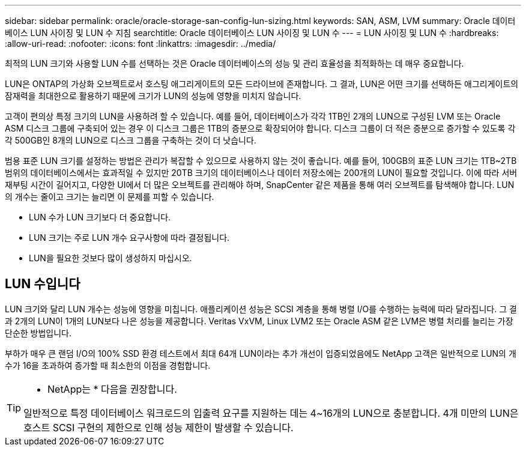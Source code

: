 ---
sidebar: sidebar 
permalink: oracle/oracle-storage-san-config-lun-sizing.html 
keywords: SAN, ASM, LVM 
summary: Oracle 데이터베이스 LUN 사이징 및 LUN 수 지침 
searchtitle: Oracle 데이터베이스 LUN 사이징 및 LUN 수 
---
= LUN 사이징 및 LUN 수
:hardbreaks:
:allow-uri-read: 
:nofooter: 
:icons: font
:linkattrs: 
:imagesdir: ../media/


[role="lead"]
최적의 LUN 크기와 사용할 LUN 수를 선택하는 것은 Oracle 데이터베이스의 성능 및 관리 효율성을 최적화하는 데 매우 중요합니다.

LUN은 ONTAP의 가상화 오브젝트로서 호스팅 애그리게이트의 모든 드라이브에 존재합니다. 그 결과, LUN은 어떤 크기를 선택하든 애그리게이트의 잠재력을 최대한으로 활용하기 때문에 크기가 LUN의 성능에 영향을 미치지 않습니다.

고객이 편의상 특정 크기의 LUN을 사용하려 할 수 있습니다. 예를 들어, 데이터베이스가 각각 1TB인 2개의 LUN으로 구성된 LVM 또는 Oracle ASM 디스크 그룹에 구축되어 있는 경우 이 디스크 그룹은 1TB의 증분으로 확장되어야 합니다. 디스크 그룹이 더 적은 증분으로 증가할 수 있도록 각각 500GB인 8개의 LUN으로 디스크 그룹을 구축하는 것이 더 낫습니다.

범용 표준 LUN 크기를 설정하는 방법은 관리가 복잡할 수 있으므로 사용하지 않는 것이 좋습니다. 예를 들어, 100GB의 표준 LUN 크기는 1TB~2TB 범위의 데이터베이스에서는 효과적일 수 있지만 20TB 크기의 데이터베이스나 데이터 저장소에는 200개의 LUN이 필요할 것입니다. 이에 따라 서버 재부팅 시간이 길어지고, 다양한 UI에서 더 많은 오브젝트를 관리해야 하며, SnapCenter 같은 제품을 통해 여러 오브젝트를 탐색해야 합니다. LUN의 개수는 줄이고 크기는 늘리면 이 문제를 피할 수 있습니다.

* LUN 수가 LUN 크기보다 더 중요합니다.
* LUN 크기는 주로 LUN 개수 요구사항에 따라 결정됩니다.
* LUN을 필요한 것보다 많이 생성하지 마십시오.




== LUN 수입니다

LUN 크기와 달리 LUN 개수는 성능에 영향을 미칩니다. 애플리케이션 성능은 SCSI 계층을 통해 병렬 I/O를 수행하는 능력에 따라 달라집니다. 그 결과 2개의 LUN이 1개의 LUN보다 나은 성능을 제공합니다. Veritas VxVM, Linux LVM2 또는 Oracle ASM 같은 LVM은 병렬 처리를 늘리는 가장 단순한 방법입니다.

부하가 매우 큰 랜덤 I/O의 100% SSD 환경 테스트에서 최대 64개 LUN이라는 추가 개선이 입증되었음에도 NetApp 고객은 일반적으로 LUN의 개수가 16을 초과하여 증가할 때 최소한의 이점을 경험합니다.

[TIP]
====
* NetApp는 * 다음을 권장합니다.

일반적으로 특정 데이터베이스 워크로드의 입출력 요구를 지원하는 데는 4~16개의 LUN으로 충분합니다. 4개 미만의 LUN은 호스트 SCSI 구현의 제한으로 인해 성능 제한이 발생할 수 있습니다.

====